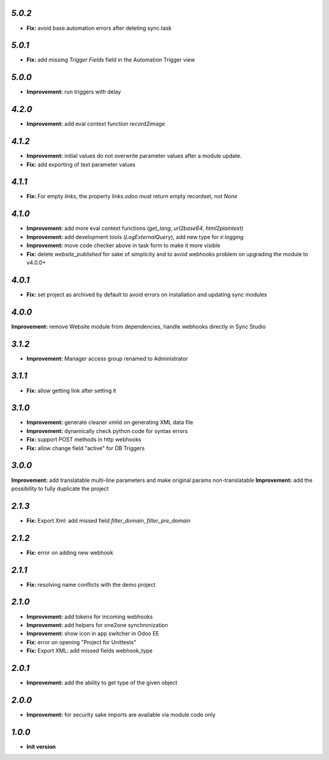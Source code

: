 `5.0.2`
-------

- **Fix:** avoid base.automation errors after deleting sync.task

`5.0.1`
-------

- **Fix:** add missing `Trigger Fields` field in the Automation Trigger view

`5.0.0`
-------

- **Improvement:** run triggers with delay

`4.2.0`
-------

- **Improvement:** add eval context function `record2image`

`4.1.2`
-------

- **Improvement:** initial values do not overwrite parameter values after a module update.
- **Fix:** add exporting of text parameter values

`4.1.1`
-------

- **Fix:** For empty `links`, the property `links.odoo` must return empty recordset, not `None`

`4.1.0`
-------

- **Improvement:** add more eval context functions (`get_lang`, `url2base64`, `html2plaintext`)
- **Improvement:** add development tools (`LogExternalQuery`), add new type for `ir.logging`
- **Improvement:** move code checker above in task form to make it more visible
- **Fix:** delete `website_published` for sake of simplicity and to avoid webhooks problem on upgrading the module to v4.0.0+

`4.0.1`
-------

- **Fix:** set project as archived by default to avoid errors on installation and updating sync modules

`4.0.0`
-------

**Improvement:** remove Website module from dependencies, handle webhooks directly in Sync Studio

`3.1.2`
-------

- **Improvement:** Manager access group renamed to Administrator

`3.1.1`
-------

- **Fix:** allow getting link after setting it

`3.1.0`
-------

- **Improvement:** generate cleaner xmlid on generating XML data file
- **Improvement:** dynamically check python code for syntax errors
- **Fix:** support POST methods in http webhooks
- **Fix:** allow change field "active" for DB Triggers

`3.0.0`
-------

**Improvement:** add translatable multi-line parameters and make original params non-translatable
**Improvement:** add the possibility to fully duplicate the project

`2.1.3`
-------

- **Fix:** Export Xml: add missed field `filter_domain`, `filter_pre_domain`

`2.1.2`
-------

- **Fix:** error on adding new webhook

`2.1.1`
-------

- **Fix:** resolving name conflicts with the demo project

`2.1.0`
-------

- **Improvement:** add tokens for incoming webhooks
- **Improvement:** add helpers for one2one synchronization
- **Improvement:** show icon in app switcher in Odoo EE
- **Fix:** error on opening "Project for Unittests"
- **Fix:** Export XML: add missed fields webhook_type

`2.0.1`
-------

- **Improvement:** add the ability to get type of the given object

`2.0.0`
-------

- **Improvement:** for security sake imports are available via module code only

`1.0.0`
-------

- **Init version**
